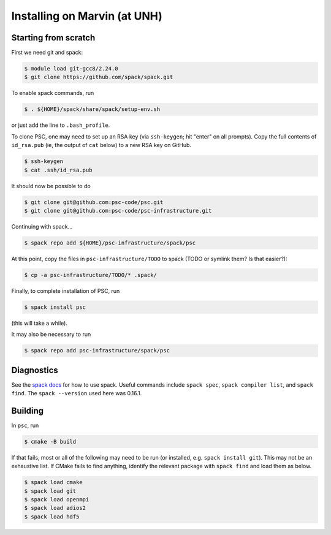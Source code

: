 
Installing on Marvin (at UNH)
*****************************************

Starting from scratch
=====================

First we need git and spack:

.. code-block:: sh

   $ module load git-gcc8/2.24.0
   $ git clone https://github.com/spack/spack.git

To enable spack commands, run

.. code-block:: sh

   $ . ${HOME}/spack/share/spack/setup-env.sh

or just add the line to ``.bash_profile``.

To clone PSC, one may need to set up an RSA key (via ``ssh-keygen``; hit "enter" on all prompts). Copy the full contents of ``id_rsa.pub`` (ie, the output of ``cat`` below) to a new RSA key on GitHub.

.. code-block:: sh

   $ ssh-keygen
   $ cat .ssh/id_rsa.pub

It should now be possible to do 

.. code-block:: sh

   $ git clone git@github.com:psc-code/psc.git
   $ git clone git@github.com:psc-code/psc-infrastructure.git

Continuing with spack...

.. code-block:: sh

   $ spack repo add ${HOME}/psc-infrastructure/spack/psc

At this point, copy the files in ``psc-infrastructure/TODO`` to spack (TODO or symlink them? Is that easier?):

.. code-block:: sh

   $ cp -a psc-infrastructure/TODO/* .spack/

Finally, to complete installation of PSC, run

.. code-block:: sh

   $ spack install psc

(this will take a while).

It may also be necessary to run

.. code-block:: sh

   $ spack repo add psc-infrastructure/spack/psc

Diagnostics
===========

See the `spack docs <https://spack.readthedocs.io/en/latest/>`_ for how to use spack. Useful commands include ``spack spec``, ``spack compiler list``, and ``spack find``. The ``spack --version`` used here was 0.16.1.


Building
========

In ``psc``, run 

.. code-block:: sh

   $ cmake -B build

If that fails, most or all of the following may need to be run (or installed, e.g. ``spack install git``). This may not be an exhaustive list. If CMake fails to find anything, identify the relevant package with ``spack find`` and load them as below.

.. code-block:: sh

   $ spack load cmake
   $ spack load git
   $ spack load openmpi
   $ spack load adios2
   $ spack load hdf5